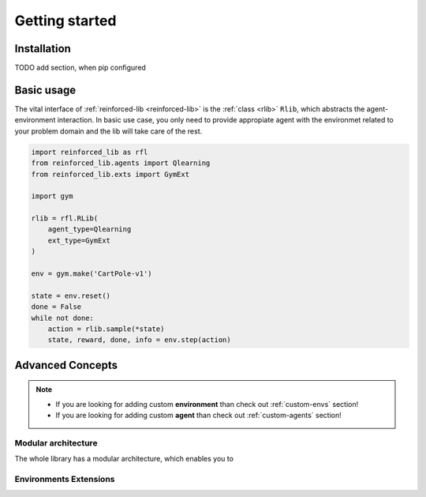 Getting started
===============

.. _installation:

Installation
------------

TODO add section, when pip configured

Basic usage
-----------

The vital interface of  :ref:`reinforced-lib <reinforced-lib>` is the :ref:`class <rlib>` ``Rlib``,
which abstracts the agent-environment interaction. In basic use case, you only need to provide
appropiate agent with the environmet related to your problem domain and the lib will take care of the rest.

.. code-block:: python

    import reinforced_lib as rfl
    from reinforced_lib.agents import Qlearning
    from reinforced_lib.exts import GymExt

    import gym

    rlib = rfl.RLib(
        agent_type=Qlearning
        ext_type=GymExt
    )

    env = gym.make('CartPole-v1')

    state = env.reset()
    done = False
    while not done:
        action = rlib.sample(*state)
        state, reward, done, info = env.step(action)




Advanced Concepts
-----------------

.. note::

    * If you are looking for adding custom **environment** than check out :ref:`custom-envs` section!
    * If you are looking for adding custom **agent** than check out :ref:`custom-agents` section!

Modular architecture
~~~~~~~~~~~~~~~~~~~~

The whole library has a modular architecture, which enables you to  

.. image:: ../resources/reinforced-lib.jpg
    :width: 500
    :alt: reinforced-lib architecture schema

Environments Extensions
~~~~~~~~~~~~~~~~~~~~~~~


